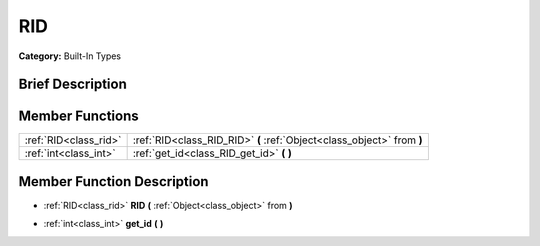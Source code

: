 .. Generated automatically by doc/tools/makerst.py in Godot's source tree.
.. DO NOT EDIT THIS FILE, but the doc/base/classes.xml source instead.

.. _class_RID:

RID
===

**Category:** Built-In Types

Brief Description
-----------------



Member Functions
----------------

+------------------------+--------------------------------------------------------------------------+
| :ref:`RID<class_rid>`  | :ref:`RID<class_RID_RID>`  **(** :ref:`Object<class_object>` from  **)** |
+------------------------+--------------------------------------------------------------------------+
| :ref:`int<class_int>`  | :ref:`get_id<class_RID_get_id>`  **(** **)**                             |
+------------------------+--------------------------------------------------------------------------+

Member Function Description
---------------------------

.. _class_RID_RID:

- :ref:`RID<class_rid>`  **RID**  **(** :ref:`Object<class_object>` from  **)**

.. _class_RID_get_id:

- :ref:`int<class_int>`  **get_id**  **(** **)**


